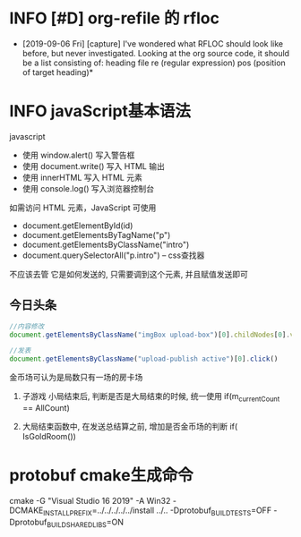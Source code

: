 * INFO [#D] org-refile 的 rfloc
  - [2019-09-06 Fri] [capture]
    I've wondered what RFLOC should look like before, but never investigated. Looking at the org source code, it should be a list consisting of:
    heading
    file
    re (regular expression)
    pos (position of target heading)* 
* INFO javaScript基本语法
  javascript
  - 使用 window.alert() 写入警告框
  - 使用 document.write() 写入 HTML 输出
  - 使用 innerHTML 写入 HTML 元素
  - 使用 console.log() 写入浏览器控制台

  如需访问 HTML 元素，JavaScript 可使用 
  - document.getElementById(id)
  - document.getElementsByTagName("p")
  - document.getElementsByClassName("intro")
  - document.querySelectorAll("p.intro") --  css查找器
  
  不应该去管 它是如何发送的,
  只需要调到这个元素, 并且赋值发送即可
** 今日头条
   #+BEGIN_SRC js
   //内容修改
   document.getElementsByClassName("imgBox upload-box")[0].childNodes[0].value = "js学不会"

   //发表
   document.getElementsByClassName("upload-publish active")[0].click()
   #+END_SRC
   

金币场可认为是局数只有一场的房卡场

1. 子游戏 小局结束后, 判断是否是大局结束的时候, 统一使用
   if(m_currentCount == AllCount)

2. 大局结束函数中, 在发送总结算之前, 增加是否金币场的判断
   if( IsGoldRoom())
* protobuf cmake生成命令
cmake -G "Visual Studio 16 2019" -A Win32 -DCMAKE_INSTALL_PREFIX=../../../../../install ../.. -Dprotobuf_BUILD_TESTS=OFF -Dprotobuf_BUILD_SHARED_LIBS=ON
